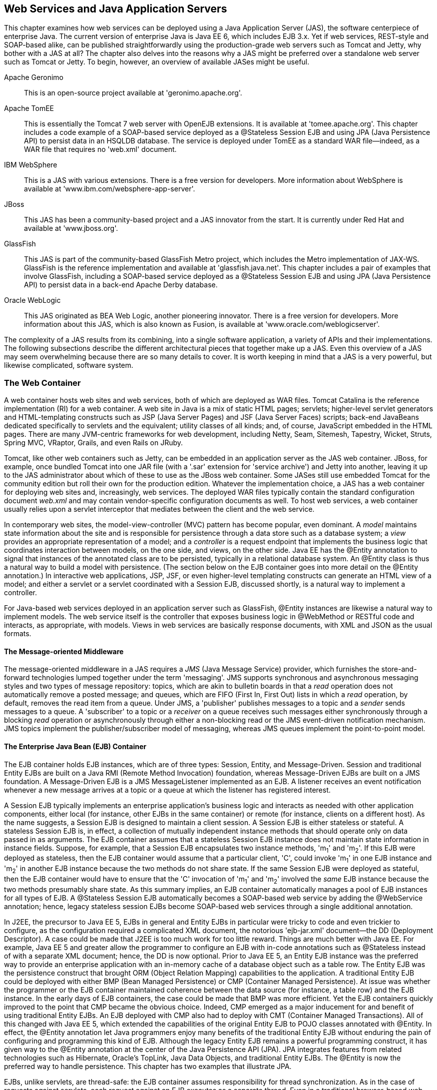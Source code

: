 [[ch07_jax-ws_in_java_application_servers]]

== Web Services and Java Application Servers

This chapter examines how web services can be deployed using a Java Application Server (JAS), the software centerpiece of enterprise Java. 
The current version of enterprise Java is Java EE 6, which includes EJB 3.x. Yet if web services, REST-style and SOAP-based alike, can be
published straightforwardly using the production-grade web servers such as Tomcat and Jetty, why bother with a JAS at all? The chapter also delves
into the reasons why a JAS might be preferred over a standalone web server such as Tomcat or Jetty. To begin, however, an
overview of available JASes might be useful. 

Apache Geronimo:: This is an open-source project available at 'geronimo.apache.org'.

Apache TomEE:: This is essentially the Tomcat 7 web server with OpenEJB extensions. It is available at 'tomee.apache.org'. This
chapter includes a code example of a SOAP-based service deployed as a +@Stateless+ Session EJB and using JPA (Java Persistence API) to
persist data in an HSQLDB database. The service is deployed under TomEE as a standard WAR file--indeed, as a WAR file that requires no
'web.xml' document.

IBM WebSphere:: This is a JAS with various extensions. There is a free version for developers. More information about
WebSphere is available at 'www.ibm.com/websphere-app-server'.

JBoss:: This JAS has been a community-based project and a JAS innovator from the start. It is currently under Red Hat
and available at 'www.jboss.org'.

GlassFish:: This JAS is part of the community-based GlassFish Metro project, which includes the Metro implementation of JAX-WS. GlassFish is
the reference implementation and available at 'glassfish.java.net'. This chapter includes a pair of examples that
involve GlassFish, including a SOAP-based service deployed as a +@Stateless+ Session EJB and using JPA (Java Persistence API) to 
persist data in a back-end Apache Derby database.

Oracle WebLogic:: This JAS originated as BEA Web Logic, another pioneering innovator. There is a free version for
developers. More information about this JAS, which is also known as Fusion, is available at 'www.oracle.com/weblogicserver'.

The complexity of a JAS results from its combining, into a single software application, a variety of APIs and their implementations.
The following subsections describe the different architectural pieces that together make up a JAS. Even this overview of a JAS may seem overwhelming
because there are so many details to cover. It is worth keeping in mind that a JAS is a very powerful, but likewise complicated, software system.

=== The Web Container
A web container hosts web sites and web services, both of which are deployed as WAR files. Tomcat Catalina is the reference implementation (RI) for 
a web container. A web site in 
Java is a mix of static HTML pages; servlets; higher-level servlet generators and HTML-templating constructs such as JSP (Java Server Pages) and 
JSF (Java Server Faces) scripts; back-end JavaBeans dedicated specifically to servlets and the equivalent; utility classes of all kinds; and, of course,
JavaScript embedded in the HTML pages.
There are many JVM-centric frameworks for web development, including
Netty, Seam, Sitemesh, Tapestry, Wicket, Struts, Spring MVC, VRaptor, Grails, and even Rails on JRuby.

Tomcat, like other web containers such as Jetty, 
can be embedded in an application server as the JAS web container. JBoss, for example, once bundled Tomcat into one JAR file (with a '.sar'
extension for 'service archive') and Jetty into another, leaving it up to the JAS administrator about which of these to 
use as the JBoss web container. 
Some JASes
still use embedded Tomcat for the community edition but roll their own for the production edition. Whatever the implementation choice, a 
JAS has a web container for deploying web sites and, increasingly, web services.
The deployed WAR files 
typically contain the standard configuration document _web.xml_ and may contain vendor-specific configuration 
documents as well. 
To host web services, a web container usually relies upon a servlet interceptor 
that mediates between the client and the web service.

In contemporary web sites, the model-view-controller (MVC) 
pattern has become popular, even dominant. A _model_ maintains state information about the site and is responsible for 
persistence through a data store such as a database system; a _view_ provides an appropriate representation of a model; and 
a _controller_ is a request endpoint that 
implements the business logic that coordinates interaction between models, on the one side, and views, on the other side. 
Java EE has the +@Entity+ annotation
to signal that instances of the annotated class are to be persisted, typically in a relational database system. An +@Entity+
class is thus a natural way to build a model with persistence. (The section below on the EJB container goes into more
detail on the +@Entity+ annotation.)
In interactive web applications, JSP, JSF, or even
higher-level templating constructs 
can generate an HTML view of a model; and either a servlet or a servlet coordinated with a Session EJB, discussed shortly, is a natural way to 
implement a controller.  

For Java-based web services deployed in an application server such as GlassFish, +@Entity+ instances are likewise a 
natural way to implement models. The web service itself is the controller that exposes business logic in +@WebMethod+ or 
RESTful code 
and interacts, as appropriate, with models. Views in web services are basically response documents, with XML and JSON as
the usual formats.

==== The Message-oriented Middleware
The message-oriented middleware in a JAS requires a _JMS_ (Java Message Service) provider, which furnishes the 
store-and-forward technologies lumped together under the term 'messaging'. JMS supports synchronous and asynchronous messaging 
styles and two types of message repository: topics, which are akin to bulletin boards in that a _read_ operation does not automatically 
remove a posted message; and queues, which are FIFO (First In, First Out) lists in which a _read_ operation, by default, removes the read 
item from a queue. Under JMS, a 'publisher' publishes messages to a topic and a _sender_ sends messages to a queue. A 'subscriber'
to a topic or a _receiver_ on a queue receives such messages either synchronously through a blocking _read_ operation or 
asynchronously through either a non-blocking read or the JMS event-driven notification mechanism. JMS topics 
implement the publisher/subscriber model of messaging, 
whereas JMS queues implement the point-to-point model.

==== The Enterprise Java Bean (EJB) Container
The EJB container holds EJB instances, which are of three types: Session, Entity, and 
Message-Driven. Session and traditional Entity EJBs are built on a Java RMI (Remote Method Invocation) 
foundation, whereas Message-Driven EJBs are built on a JMS foundation. 
A Message-Driven EJB is a JMS +MessageListener+ implemented as an EJB. A listener receives an event notification 
whenever a new message arrives at a topic or a queue at which the listener has registered interest.

A Session EJB typically implements an enterprise application's business logic and interacts as needed with 
other application components, either local (for instance, other EJBs in the same container) or remote 
(for instance, clients on a different host). As the name suggests, a Session EJB is designed to maintain a client session. 
A Session EJB is either stateless or stateful. A stateless Session EJB is, in effect, a collection of mutually independent 
instance methods that should operate only on data passed in as arguments. The EJB container assumes that a stateless 
Session EJB instance does not maintain state information in instance fields. Suppose, for example, that a Session 
EJB encapsulates two instance methods, 'm~1~' and 'm~2~'. If this EJB were deployed as stateless, then the EJB container 
would assume that a particular client, 'C', could invoke 'm~1~' in one EJB instance and 'm~2~' in another EJB instance because 
the two methods do not share state. If the same Session EJB were deployed as stateful, then the EJB container would have to 
ensure that the 'C' invocation of 'm~1~' and 'm~2~' involved the _same_ EJB instance because the two methods presumably share state. 
As this summary implies, an EJB container automatically manages a pool of EJB instances for all types of EJB. 
A +@Stateless+ Session EJB automatically becomes a SOAP-based web service by adding the +@WebService+ annotation;
hence, legacy stateless session EJBs become SOAP-based web services through a single additional annotation.

In J2EE, the precursor to Java EE 5, EJBs in general and Entity EJBs in particular were tricky to code and even trickier to configure, 
as the configuration required a complicated XML document, the notorious 'ejb-jar.xml' document--the DD (Deployment Descriptor).
A case could be made that J2EE is too much work for too little reward. Things are much better with Java EE.
For example, Java EE 5 and greater allow the programmer to configure an EJB with in-code
annotations such as +@Stateless+ instead of with a separate XML document; hence, the DD is now optional.
Prior to Java EE 5, an Entity EJB instance was the preferred way to provide an enterprise application with an in-memory cache 
of a database object such as a table row. The Entity EJB was the persistence construct that brought ORM (Object Relation Mapping) 
capabilities to the application. A traditional Entity EJB could be deployed with either BMP (Bean Managed Persistence) or 
CMP (Container Managed Persistence). At issue was whether the programmer or the EJB container maintained coherence between the 
data source (for instance, a table row) and the EJB instance. In the early days of EJB containers, the case could be made that 
BMP was more efficient. Yet the EJB containers quickly improved to the point that CMP became the obvious choice. Indeed, 
CMP emerged as a major inducement for and benefit of using traditional Entity EJBs. An EJB deployed with CMP also had 
to deploy with CMT (Container Managed Transactions). All of this changed with Java EE 5, which extended the capabilities of the 
original Entity EJB to POJO classes annotated with +@Entity+. 
In effect, the +@Entity+ annotation let Java programmers enjoy many benefits of the traditional Entity EJB without enduring 
the pain of 
configuring and programming this kind of EJB.
Although the legacy Entity EJB remains a powerful programming construct,
it has given way to the +@Entity+ annotation at the center of the Java Persistence API (JPA). JPA
integrates features from related technologies such as Hibernate, Oracle's TopLink, Java Data Objects, and traditional Entity EJBs. 
The +@Entity+ is now the preferred way to handle persistence. This chapter has two examples that illustrate JPA. 

EJBs, unlike servlets, are thread-safe: the EJB container assumes responsibility for thread synchronization. 
As in the case of requests against servlets, each request against an EJB executes as a separate thread.
Even in a traditional browser-based web application, EJBs are thus well suited as back-end support for servlets. 
For instance, a servlet might pass a request along to a Session EJB, which in turn might use instances of various 
classes, annotated with +@Entity+, as persisted data sources (see <<fig_ch06_mvc>>).

[[fig_ch06_mvc]]
.Architecture of an enterprise application
image::images/jwsu_0601.png[]

==== The Naming and Lookup Service 
The web container, message-oriented-middleware provider, and the EJB container expose
different APIs; and components in each container may require security and persistence services ('e.g.', with a relational
database management system handling the persistence). A challenge is for components in one container or service to find
those in another. The JNDI (Java Naming and Directory Interface) provider in a JAS handles the registering-by-name and finding-by-name
of components across containers and services. In a JAS, the JNDI provider maintains, at the least, a 'naming service' in which names 
(for instance, the deployed name of an EJB or a message queue) are bound to entities (in this case, the deployed EJB or the queue). 
If the JNDI provider supports 'directory services' as well, then the 
name of an entity binds to the entity and its attributes. In the simple case, a JNDI provider maintains a hierarchical database of 
name/entity pairs. Any component dropped into a JAS container is automatically registered with the naming service and thereafter 
available for lookup. In Java EE 5 and later, the JNDI provider is largely unseen infrastructure; and the naming conventions are
simpler than they once were.

==== The Security Provider
The security provider brings to the JAS high-level security services for components deployed in 
any of the containers. Among these services are, 
of course, authentication and authorization. The security provider has to be JAAS (Java Authentication and Authorization Service) 
compliant. Nowadays a security provider typically has plugins for providers such as an LDAP (Lightweight Directory Access Protocol) provider. 
The security in an application server is usually integrated. For instance, the container-managed security that the web container provides is 
integrated into the default JAAS-based security that the EJB container provides. It is common, moreover, for a JAS such as GlassFish to 
deploy, by default, a web service with both an HTTP and an HTTPS endpoint.

==== The Client Container
The client container consists of the software libraries that a client requires to interact with 
deployed components such as message topics or EJBs and to use services such as JNDI and security. In the case of web-service
clients, however, there is essentially no change if the service is deployed under the lightweight +Endpoint+ publisher,
a web server such as Tomcat or Jetty, or a JAS. Even in the JAS environment, web services represent a simplified approach
to distributed systems.

==== The Database System
A JAS typically comes with a RDBMS (Relational Database Management System), which serves as the persistence store. In a modern JAS, the
JPA provider manages connections between in-memory objects such as +@Entity+ instances and database entities such as 
table rows or join views. A
modern JAS also allows an RDBMS to be plugged in so that the administrator has a range of choices. GlassFish, for example, comes with
Apache Derby but it is uncomplicated to use a different system such as MySQL or PostgreSQL. This chapter has examples that involve
Derby  ('db.apache.org/derby') and HSQLDB ('hsqldb.org'), both of which are implemented in Java. HSQLDB supports in-memory as well as disk-based tables; and both
database systems support transactions.

=== Towards a Lightweight JAS

As a bundle of so many components, features, containers, and services, a JAS is unavoidably complicated software. 
At issue among Java programmers is whether the benefits that come with a JAS offset the complexity of 
using a JAS. This complexity stems, in large part, from the fact that so many APIs come into play. For example,
a deployed application that incorporates servlets, JSP scripts, JSF scripts, messaging, and EJBs must deal with at least five distinct APIs. 
This state of affairs accounts for recent efforts 
among vendors to provide seamless integration of Java EE components, which presumably would result in a lighter-weight, 
more programmer-friendly framework for doing enterprise Java. JBoss Seam and TomEE 
OpenEJB are examples. It should be emphasized, however, 
that Java EE 5 is significantly easier to use than its predecessor, J2EE 1.4. Java EE is definitely moving down the road that 
lighter frameworks such as Spring cut out for enterprise Java. As a result, the JASes that deliver Java EE applications are more nimble
and manageable.

The GlassFish application server is open source and the reference implementation of a JAS. (To be legalistic, a particular _snapshot_ of 
GlassFish is the RI.) The current production release can be downloaded from 
'glassfish.java.net'.  GlassFish is available either separately or integrated with the NetBeans IDE. TomEE likewise
represents a deliberately lightweight approach to Java EE. This chapter has examples deployed under both
GlassFish and TomEE.

[[glassfish]]
.GlassFish Basics
****
GlassFish can be installed in various ways, including via installers for the standard operating systems. The entire download also
is available as a ZIP file. However GlassFish is installed, the installation process includes prompts for an administrator username (the default is +admin+) 
and a password. GlassFish has a web console ('localhost:4848' by default) and a command-line utility named 'asadmin' (in Windows, 
'asadmin.bat') that can be used to administer the JAS. The web console (see <<web_console>>) can be used only if GlassFish
is already running.
[[web_console]]
.The GlassFish web console home page.
image::images/GlassFishAdminConsole.png[]
During installation, it is possible to have GlassFish made into a system service so that GlassFish starts automatically whenever the
system reboots. At start-up, GlassFish checks for available ports on which to listen for connections. For example, if Tomcat or some other
application is running and listening already on port 8080 for client connections, GlassFish notes the fact and asks for an 
alternative port to receive HTTP connections. (On my system, Tomcat listens on port 8080 for HTTP connections and GlassFish listens on
port 8081.) By default, GlassFish listens for HTTPS connections on port 8181. GlassFish allows 
administrative overrides of all defaults.

The GlassFish web console is well organized and informative. GlassFish groups together, under the tab 'Applications', 
web sites, web services, EJBs, and other deployed artifacts. This tab 
gives pertinent information about each deployed item and supports
operations such as 'undeploy'. The web console is particularly helpful because it lists, in the case of SOAP-based web services, the
URLs for the WSDL; in the case of EJB-based services, GlassFish also provides a web-based test client. The use of plural 'URLs' also 
deserves clarification: by default, GlassFish publishes a site or a service under HTTP and
HTTPS. GlassFish comes with a keystore, although the self-signed certificates therein would need to be upgraded for
production-level use.

The GlassFish 'Applications' tab makes it easy to check whether a service has deployed. This tab also can be
used to upload WAR files and deploy them. For that reason, my sample deployments under GlassFish use the web console rather than
the Ant script familiar from earlier examples of Tomcat deployment.

In the web console, there is also a 'Resources' tab in the same left panel as the 'Applications' tab. The 'Resources' tab
lists database connections, JMS message topics
and queues, email sessions, and other resources that GlassFish applications are likely to use. In this chapter, the section
on EJB-based services illustrates a database connection with two +@Entity+ examples, one involving GlassFish and the other
involving TomEE.

If 'AS_HOME' points to the GlassFish install directory, the 'AS_HOME/bin' subdirectory has the 'asadmin' utility that
runs as a command-line application. This utility can be used, as can the web console, to administer GlassFish.
At the 'asadmin' prompt, the command
----
asadmin>list-commands
----
gives a sorted list of the local and remote commands available. Some of these commands require administrator privilege.
For example, the 'stop-instance' command, which stops an executing instance of the GlassFish JAS, requires 
administrator status; hence,
the 'asadmin' utility would prompt for the administrator name and password given during the GlassFish installation.

GlassFish lets the administrator organize deployed applications into 'domains'. At start-up, for example, it is common to
have GlassFish create a domain named 'domain1'; the domain names are arbitrary but, of course, each must be unique. A
domain can be stopped
----
% asadmin stop-domain domain1
----
and started again
----
% asadmin start-domain domain1
----
A domain also can be restarted with the 'restart-domain' command.

GlassFish domains are implemented as subdirectories of the 'domains' directory; and each domain, in turn, has an
'autodeploy' subdirectory. Deploying an application is straightforward. Consider the 'predictions.war' file RESTful service 
from Chapter 1, which is created using
the Ant script. This file, with no changes, can be deployed to the GlassFish 'domain1' by copying the WAR file to:
----
AS_HOME/glassfish/domains/domain1/autodeploy
----
The copying can be done at the command line or through the GlassFish web console.
To confirm a successful deployment, GlassFish creates an empty marker file
----
AS_HOME/glassfish/domains/domain1/autodeploy/predictions.war_deployed
----
If the deployment fails, GlassFish indicates so with a marker file:
----
AS_HOME/glassfish/domains/domain1/autodeploy/predictions.war_deployedFailed
----
If the 'predictions' service is undeployed by removing the file 'predictions.war' from the 'autodeploy' subdirectory,
GlassFish likewise confirms with another marker file:
----
AS_HOME/glassfish/domains/domain1/autodeploy/predictions.war_undeployed
----
As noted earlier, the GlassFish web console is an easy way to deploy applications, including web services, to a
specified domain. The deployed file (for instance, a WAR file a web service) can be uploaded from a remote machine 
to the GlassFish server.

The Derby database system, which ships with GlassFish3, is not started automatically when a domain is activated. The
database system can be started with the command:
----
% asadmin start-database
----
An EJB example in this chapter accesses Derby with JPA (Java Persistence API).
****

=== Servlet-Based Web Services under GlassFish

GlassFish distinguishes between 'servlet-based' and 'EJB-based' web services. Servlet-based services include
REST-style and SOAP-based services of the sort published earlier with Tomcat, Jetty, or a command-line publisher.
EJB-based services also may be REST-style or SOAP-based services implemented as 
Session EJBs. For
example, a JAX-RS service might be implemented as a Session EJB. Yet GlassFish and other JASes make it especially attractive to
implement legacy +@Stateless+ EJBs as SOAP-based web services because this requires only an additional annotation, 
+@WebService+.
For 
servlet-based services under the JAX-WS umbrella, +@WebService+ and +@WebServiceProvider+ instances, the deployment under
GlassFish is simpler than the deployment under Tomcat because GlassFish includes, among its libraries, the full Metro
implementation of JAX-WS; hence, the Metro JAR files need not be (indeed, should not be) packaged in the deployed WAR file.
GlassFish can handle JAX-WS out of the box.

Among the services in the previous chapters deployed with Tomcat or Jetty, all would count as servlet-based in GlassFish terms.
They can be deployed, as is, to GlassFish as servlet-based services. Here is a sample selection of services from Chapters 2 and
5. This review focuses on what needs to be included in a WAR file for GlassFish deployment of servlet-based services.

predictions2:: This the 'predictions' RESTful service implemented as an +HttpServlet+. Here, for review, are the contents of the deployed WAR file
under GlassFish:
+
----
WEB-INF/web.xml
WEB-INF/classes/predictions2/Prediction.class
WEB-INF/classes/predictions2/Predictions.class
WEB-INF/classes/predictions2/PredictionsServlet.class
WEB-INF/data/predictions.db
WEB-INF/lib/json.jar
----
+
None of the source code needs to change; indeed, this WAR file can be deployed, as is, under Tomcat, Jetty, or GlassFish.
For review, the service supports all of the CRUD operations and responds with either XML (the default) 
or JSON (if the HTTP header includes the key/value pair +Accept: application/json+). The 'json.jar' file in the deployed WAR generates the 
JSON.
+
There is a subtle difference between the URLs used
in calls against the Tomcat or Jetty deployment, on the one side, and the GlassFish deployment, on the other side. For example, for 
Tomcat/Jetty, the 'curl' call
+
----
% curl localhost:8080/predictions2?id=31
----
+
returns in XML format the +Prediction+ with an +id+ value of +31+. Against the GlassFish deployment, the URL becomes
+
----
% curl localhost:8081/predictions2/?id=31  ;; /?id=31 instead of ?id=31
----
+
Under GlassFish deployment, a slash +/+ occurs after the WAR file name. In this example,
the port number for Tomcat is 8080 as usual. For the sample runs in this section, the assumption is that 
GlassFish is started after Tomcat is already running; hence, GlassFish awaits HTTP connections on port 8081.
+
The 'predictions2' service does not require an 'interceptor' servlet that acts as the intermediary between client requests and
the web service. In the case of the 'predictions2' service, the implementation class is +PredictionsServlet+, a subclass of
+HttpServlet+. In short, the service instance is itself a servlet. In this sense, the 'predictions2' service is the least 
complicated implementation among the REST-style and SOAP-based implementations of the 'predictions' and 'adages' services in Chapter 2. 
The SOAP-based 'predictionsSOAP' 
implementation uses the Metro +WSServlet+ as the interceptor. The JAX-RS implementation, 'predictions3', 
uses the Jersey +ServletContainer+ as the interceptor; and the Restlet implementation of the 'adages'
RESTful service relies upon the +ServerServlet+ as the interceptor.

predictions3:: This a RESTful version of the service using JAX-RS. The WAR file can be deployed, as is,
under Tomcat, Jetty, or GlassFish.
Here, for review, are the contents of the
deployed WAR file:
+
----
WEB-INF/web.xml
WEB-INF/classes/predictions3/Prediction.class
WEB-INF/classes/predictions3/PredictionsList.class
WEB-INF/classes/predictions3/PredictionsRS.class
WEB-INF/classes/predictions3/RestfulPrediction.class
WEB-INF/data/predictions.db
WEB-INF/lib/asm.jar
WEB-INF/lib/jackson-annotations.jar
WEB-INF/lib/jackson-core.jar
WEB-INF/lib/jackson-databind.jar
WEB-INF/lib/jersey-core.jar
WEB-INF/lib/jersey-server.jar
WEB-INF/lib/jersey-servlet.jar
----
+
The various 'jackson' JAR files provide the JSON support and the 'jersey' JARs are the RI implementation of JAX-RS.
The 'predictions3' service also supports all of the CRUD operations. The syntax of the CRUD calls changes deliberately
in order to highlight the JAX-WS +@Path+ annotation. For example, the 'curl' call
+
----
% curl http://localhost:8081/predictions3/resourcesP/json/31
----
+
would return, in JSON format, the +Prediction+ with the +id+ value +31+.

adages2:: This is a Restlet implementation of the RESTful 'adages' service. Nothing in the WAR file
changes from the Tomcat or Jetty deployments. The service supports all of the
CRUD operations with intuitive URIs such as +/create+ to create a new +Adage+ or
+/delete/9+ to delete the +Adage+ with the +id+ value of +9+. For review,
here are the contents of the deployed WAR file:
+
----
WEB-INF/web.xml
WEB-INF/classes/aphorism2/Adage.class
WEB-INF/classes/aphorism2/Adages.class
WEB-INF/classes/aphorism2/AdagesApplication$1.class
WEB-INF/classes/aphorism2/AdagesApplication.class
WEB-INF/classes/aphorism2/CreateResource.class
WEB-INF/classes/aphorism2/JsonAllResource.class
WEB-INF/classes/aphorism2/PlainResource.class
WEB-INF/classes/aphorism2/UpdateResource.class
WEB-INF/classes/aphorism2/XmlAllResource.class
WEB-INF/classes/aphorism2/XmlOneResource.class
WEB-INF/lib/org.json.jar
WEB-INF/lib/org.restlet.ext.json.jar
WEB-INF/lib/org.restlet.ext.servlet.jar
WEB-INF/lib/org.restlet.ext.xml.jar
WEB-INF/lib/org.restlet.jar
----
+
This service, like the others, deploys straightforwardly to GlassFish.

predictionsSOAP:: This the SOAP-based implementation of the 'predictions' service, which also supports all of the
CRUD operations but in this case with four methods annotated with +@WebMethod+. The implementation includes a
service-side handler that verifies a security credential sent with a request. For the GlassFish deployment,
the interceptor servlet is the Metro +WSServlet+; but the Metro JAR files are not in the deployed WAR file
because GlassFish comes with the Metro libraries. Here, for review, are the contents of the deployed WAR file:
+
----
WEB-INF/web.xml
WEB-INF/classes/predictions/DataStore.class
WEB-INF/classes/predictions/Prediction.class
WEB-INF/classes/predictions/Predictions.class
WEB-INF/classes/predictions/PredictionsSOAP.class
WEB-INF/classes/predictions/ServiceHashHandler.class
WEB-INF/classes/predictions/VerbosityException.class
WEB-INF/data/predictions.db
WEB-INF/lib/commons-codec.jar
WEB-INF/serviceHandler.xml
WEB-INF/sun-jaxws.xml
----

The upshot of this review is that services deployed under +Endpoint+, Tomcat, or Jetty should deploy either as is or with very
small change (for instance, removing Metro JARs from the WAR file) to GlassFish. 

The next section picks up a theme from Chapter3, which focused on clients against REST-style services. The idea is to 
illustrate how a service-side API (in this case, Restlet) can be combined with a different client-side API (in this case,
the JAX-WS +Dispatch+ interface). In the world of JASes, mixed APIs are more the rule than the exception.
The Restlet/JAX-WS combination is not without complication, however; the section is thus an opportunity to
review, in the context of GlassFish deployment, the challenges of RESTful services before moving on to SOAP-based services
under GlassFish.

==== An Example with Mixed APIs

JAX-RS, Restlet, and JAX-WS with +@WebServiceProvider+ have service-side and client-side APIs. Chapter 3 includes 
an example of the JAX-RS client-side API. This section introduces a client-side API designed specifically for +@WebServiceProvider+ 
services; but this API will be used, as an illustration, against the Restlet 'adages2' service deployed with GlassFish. 
In summary, the service-side API is Restlet and the
client-side API is JAX-WS, in particular the +Dispatch+ client-side API targeted at +@WebServiceProvider+ services.

Section 3.5 of Chapter 3 covers the REST-style 'adages3' service, which is implemented as a +@WebServiceProvider+.
The implementation class begins as follows:
----
public class AdagesProvider implements Provider<Source> {
----
The +Provider<Source>+ provides XML documents: a +Source+ is a
source of XML specifically. To implement the +Provider+ interface, the +AdagesProvider+ class defines the method
----
public Source invoke(Source request); // declaration
----
The +invoke+ method on the service-side expects an XML +Source+, perhaps +null+, and returns an XML +Source+,
which also could be +null+. In the usual case, the response +Source+ is not +null+; the
request +Source+ would be +null+ on HTTP body-less requests such as GETs and DELETEs. A +Source+ can serve as the
source of a transformation, which yields a +Result+. For example, a +Source+ of XML might be transformed into
an HTML, plaintext, or some other MIME type of document. The standard JAX-P (Java API for XML-Processing) +Transformer+ class 
encapsulates a +transform+ method that
takes two arguments: the first is a +Source+ of XML and the second is a +Result+ (see <<transform>>).

[[transform]]
.A transformation from a +Source+ to a +Result+.
====
----
configurable 
transform properties---+
                       |
                      \|/
                 +-----------+
       XML ----->| transform |------>Result 
       Source    +-----------+
----
====
The +Provider+ interface used on the service-side has, as a client-side counterpart, the +Dispatch+ interface. A
+Dispatch+ object, which serves as 'dynamic service-proxy', likewise encapsulates an +invoke+ method that
expects a +Source+ (perhaps +null+) and returns a +Source+ (perhaps +null+ but typically not). The details of
a +Dispatch+ and +Provider+ interaction can be summed up as follows (see <<dispatch_pic>>):

* A client calls the +Dispatch+ method +invoke+ with an XML document as the +Source+. If the request does not
require such a document as an argument, the +Source+ can be +null+.

* The client request is dispatched, on the service-side, to the +invoke+ method in a +Provider+. The +Source+ argument
passed to the service-side +invoke+ corresponds to the +Source+ argument passed to the client-side +invoke+.

* The service transforms the +Source+ into an appropriate +Result+, for instance, a DOM tree that can be searched for
content of interest or an HTML document suitable for display in a browser.

* The service returns an XML +Source+ as a response; and the response is typically not +null+.

* The client receives the +Source+ from the service as the return value of the +Dispatch+ method +invoke+. The client then transforms
this +Source+, as needed, into an appropriate +Result+ for client-side processing.

[[dispatch_pic]]
.The interaction between the +Dispatch+ and +Provider+ +invoke+ methods.
====
----
Request: Dispatch to Provider

       Client side                             Service side
+---------------------------+   Source    +-------------------------+
| dispatcher.invoke(Source) |------------>| provider.invoke(Source) |
+---------------------------+             +-------------------------+
                             Source of XML


Response: Provider to Dispatch

    Client side                    Service side
+------------------+   Source    +-------------+
|   dispatcher     |<------------|   provider  |
+------------------+             +-------------+
                    Source of XML
----
====

The +DispatchClient+ (see <<dispatch>>) uses the +invoke+ method in a +Dispatch+ service-proxy to
make CRUD calls against the Restlet 'adages2' service. This client creates a +Service+ instance
(line 1), whose identity is a +QName+, in this case +uri:restlet+. The name is arbitrary but
should be unique. The Restlet service, written with an altogether different API, has no +invoke+
method to pair up with the +Dispatch+ method named +invoke+. Nonetheless, the communication 
between the two is mostly trouble-free. The trouble spot is clarified next.

[[dispatch]]
.The +DispatchClient+ against the Restlet 'adages2' service.
====
----
import javax.xml.ws.Service;
import javax.xml.namespace.QName;
import javax.xml.ws.http.HTTPBinding;
import javax.xml.ws.ServiceMode;
import javax.xml.ws.Dispatch;
import javax.xml.transform.Source;
import javax.xml.transform.stream.StreamSource;
import javax.xml.transform.stream.StreamResult;
import javax.xml.ws.handler.MessageContext;
import java.util.Map;
import java.io.StringReader;

public class DispatchClient {
    private static final String baseUrl = "http://localhost:8081/aphorisms2/";

    public static void main(String[ ] args) {
	new DispatchClient().callRestlet();
    }
    private void callRestlet() {
        QName qname = getQName("uri", "restlet"); // service's name
	Service service = Service.create(qname);                                     <1>
	runTests(service);
    }
    private void runTests(Service service) {
	// get all -- plain text
	Dispatch<Source> dispatch = getDispatch(service, getQName("get", "All"),     <2>
                                                baseUrl);   
	setRequestMethod(dispatch, "GET");                                           <3>
	Source result = dispatch.invoke(null);                                       <4>
	stringifyAndPrintResponse("Result (plaintext):", result);
	// get all -- xml
	dispatch = getDispatch(service, getQName("get", "AllXml"), baseUrl + "xml"); 
	setRequestMethod(dispatch, "GET");
	result = dispatch.invoke(null);
	stringifyAndPrintResponse("Result (xml):", result);
	// get all -- json
	dispatch = getDispatch(service, getQName("get", "AllJson"), baseUrl + "json");
	setRequestMethod(dispatch, "GET");
	result = dispatch.invoke(null);
	stringifyAndPrintResponse("Result (json):", result);
	// get one -- xml
	dispatch = getDispatch(service, getQName("get", "OneXml"), baseUrl + "xml/2");
	setRequestMethod(dispatch, "GET");
	result = dispatch.invoke(null);
	stringifyAndPrintResponse("Result (one--xml):", result);
	// delete 
	dispatch = getDispatch(service, getQName("delete", "One"), baseUrl + "delete/3");
	setRequestMethod(dispatch, "DELETE");
	result = dispatch.invoke(null);
	stringifyAndPrintResponse("Result (delete):", result);
	// post -- failure
	dispatch = getDispatch(service, getQName("post", "Create"), baseUrl + "create");
	setRequestMethod(dispatch, "POST");
	String cargo = "<a>words=This test will not work!</a>"; // minimal XML       <5>
	StringReader reader = new StringReader(cargo);
	result = dispatch.invoke(new StreamSource(reader));                          
	stringifyAndPrintResponse("Result (post):", result);
    }
    private Dispatch<Source> getDispatch(Service service, QName portName, String url) {
	service.addPort(portName, HTTPBinding.HTTP_BINDING, url);                    
	return service.createDispatch(portName,                                      
				      Source.class,
				      javax.xml.ws.Service.Mode.MESSAGE);
    }
    private void setRequestMethod(Dispatch<Source> dispatcher, String method) {
	Map<String, Object> rc = dispatcher.getRequestContext();                       
	rc.put(MessageContext.HTTP_REQUEST_METHOD, method);                          
    }
    private QName getQName(String ns, String ln) {
	return new QName(ns, ln);
    }
    private void stringifyAndPrintResponse(String msg, Source result) {
	String str = null;
	if (result instanceof StreamSource) {
	    try {
		StreamSource source = (StreamSource) result;
		byte[ ] buff = new byte[1024]; // adages are short
		source.getInputStream().read(buff);
		str = new String(buff);
	    }
	    catch(Exception e) { throw new RuntimeException(e); }
	}
	System.out.println("\n" + msg + "\n" + str);
    }
}
----
====

After the set-up, the +DispatchClient+ then makes six calls against the Restlet service (lines 2 through
4 illustrate), which
can be summarized as follows:

+getAllPT+:: The first call gets all of the +Adages+ in plaintext. The response, extracted from the
+Source+, is:
+
----
 1: What can be shown cannot be said. -- 7 words
 2: If a lion could talk, we could not understand him. -- 10 words
 ...
----
+
This call uses a GET request with the default URI +/+, the slash. 
+
For all of the calls against the
Restlet service, the +Source+ of XML returned as a response is sent to the 
+stringifyAndPrintResponse+ method. This method first checks whether the +Source+ is, in fact,
a +StreamSource+ and, if so, extracts the bytes from the +InputStream+ encapsulated in the
+StreamSource+. These bytes then are fed to a +String+ constructor, which produces a string. The
resulting string may be plaintext, as in this first sample call, or XML and JSON, as in later
sample calls.

+getAllXml+:: This call becomes another GET request but the URI is now +/xml+. The response has the
same informational content as +getAllPT+ but the format is XML.

+getAllJson+:: This call also results in a GET request but with a URI of +/json+. The response
is in JSON format.

+getOne+:: This call results in yet another GET request with the URI +/xml/2+, which specifies
the +Adage+ with an +id+ of 2. The response is an XML document.

+deleteOne+:: This call becomes a DELETE request with the URI +/delete/3+, which specifies
the +Adage+ with an +id+ of 3 as the one to remove from the list of +Adages+. The
response is a plaintext confirmation of the deletion.

+create+:: This call fails. The response is an error message:
+
----
No words were given for the adage.
----
+
The problem arises because, with a POST request against the URI +/create+, the +Source+ argument
to the +invoke+ method cannot be +null+ but, rather, must contain the +words+ in the +Adage+ to
be created. The Restlet service expects a simple HTML-like form in the body of the POST request; 
and this form has key/value pairs such as:
+
----
words=This is the way the world ends
----
+
The Restlet service searches on the key +words+ to get the value, in this case the line from the T. S. Eliot 
poem 'The Hollow Men'. On the client-side, however, the call to the +create+ operation uses a POST request
against the URI +/create+; and the contents of the POST body are given as a +Source+ instance--of XML. When the
underlying XML libraries parse the non-XML string above, the parser throws an exception. The fix is to
turn the string into XML, for example, the minimalist XML document (line 5):
+
----
<a>words=This is the way the world end</a>
----
+
When this document is turned into a +StreamSource+ argument to the +Dispatch+ method +invoke+, the
XML parser is satisfied. The problem now shifts to the service-side because the Restlet service expects
a simple key/value pair, not key/value pair embedded as text in an XML element. As a result, the Restlet service complains that it cannot
find the look-up key +words+ in the body of the POST request.

The example reinforces a hard lesson in programming and many other activities: the devil is in the details. The fix to the problem would be
relatively straightforward; and perhaps the easiest fix would be to make the Restlet service flexible enough to handle POST requests whose cargo is either
plaintext or XML. The example also
underscores that the JAX-WS +@WebServiceProvider+ API is XML-centric. In this API, a +Dispatch+ client against a +Provider+ service such as
the 'adages3' service (see Section 2.5 in Chapter 2) would be natural because each side would be dealing with XML +Source+ 
arguments and return values.

=== An Interactive Web Site and a SOAP-based Web Service

This section has an example that uses GlassFish to host a web site and Tomcat to host a SOAP-based web service that the
web site accesses. Chapter 3, on RESTful clients, has examples in which jQuery clients make calls against REST-style
services that respond with JSON payloads; and the JavaScript embedded in the web page puts the JSON to good use.
The web site in the current example is old-school in that the
HTML page contains no JavaScript. Instead, the page has a familiar 'submit' button that, when pressed, causes an HTML
form to be POSTed to a JSP script, which then calls upon a SOAP-based service to perform simple computations. The results of these computations 
are displayed on the web page. The interaction is among an HTML page, a JSP script with access to 'wsimport'-generated artifacts, and
a SOAP-based service (see <<site_service>>). This distributed application performs temperature conversions.
To make the example realistic and to set up a comparison between deployment details, the web service is 
published with standalone Tomcat and the web site is published with GlassFish. 

[[site_service]]
.An architectural sketch of the 'tcSiteAndService'.
====
----           
               GET                                                                                                    
+---------+  index.html    +-----------+ call c2f or f2c  +-------------+
| Browser |--------------->| GlassFish |----------------->| Tomcat      |
| client  |--------------->| JAS       |<-----------------| web server  | 
+---------+   POST         +-----------+  response data   +-------------+
         tempConvert.jsp    HTML + JSP                      @WebService
                            wsimport artifacts
---- 
====

The HTML page 'index.html' (see <<html>>) contains a simple form with a text box into which
a user enters temperatures to converted into fahrenheit and centigrade. To keep matters
simple, the CSS styling is embedded in the HTML. When the HTML form is submitted with
a button push, a POST request is sent to the JSP script named 'tempConvert.jsp'. There is also
an error script, 'error.jsp', to handle errors that result from trying to convert
non-numeric input ('e.g.', the string 'foo') into a decimal number. The two JSP scripts and the
HTML page, together with some other artifacts discussed shortly, 
are deployed in the WAR file 'tcWeb.war'. GlassFish hosts the web site.
[[html]]
.The HTML document 'index.html'.
====
----
<!DOCTTYPE html>
<html>
  <head>
    <style type = "text/css">
      input {background-color: white; font-weight: bold; font-size: medium}
      legend {color:#990000; font-size: large;}
      fieldset {width: 600px; background-color: rgb(225, 225, 225);}
    </style>
  </head>
  <body>
    <form method = 'post' action = 'tempConvert.jsp'>             <1>
      <fieldset>
	<legend>Temperature conversion</legend>
	<table>
	  <tr>
	    <td>Temperature:</td>
	    <td><input type = 'text' name = 'temperature'/></td>  <2>
	  </tr>
	</table>
	<input type = 'submit' value = ' Convert '/>              <3>
      </fieldset>
    </form>
  </body>  
</html>
----
====
For context, the main contents of the web site WAR file are:
----
WEB-INF/web.xml
WEB-INF/classes/tempConvertClient/C2F.class
WEB-INF/classes/tempConvertClient/C2FResponse.class
WEB-INF/classes/tempConvertClient/F2C.class
WEB-INF/classes/tempConvertClient/F2CResponse.class
WEB-INF/classes/tempConvertClient/ObjectFactory.class
WEB-INF/classes/tempConvertClient/TempConvert.class
WEB-INF/classes/tempConvertClient/TempConvertService.class
error.jsp
index.html
tempConvert.jsp
----
The HTML page 'index.html' provides a text field (line 2) into which a user can enter input.
When the form (line 1) is submitted by clicking the 'submit' button (line 3), 
the targeted action is the JSP script
'tempConvert.jsp', which receives the contents of the text field as request data.

The code of JSP script 'tempConvert.jsp' (see <<JSP_script>>) has two +page+
directives (lines 1 and 2), which import 'wsimport'-generated classes for the 
web service. These classes reside in the package/directory 'tempConvertClient', which
is included in the deployed WAR file 'tcWeb.war'. The JSP script extracts the
user input from the HTTP POST request (line 3) and then tries to convert the input
to a floating-point number. If there are any errors, control immediately goes via an
automatic redirect, which GlassFish manages, to the
error page 'error.jsp' (see <<error_jsp>>); the HTTP status code is 400 for 'bad request'
(see line 1 in the displayed error page).
The error page announces an input error and,
through a hyperlink back to 'index.html', gives the user the option of trying again.
[[JSP_script]]
.The JSP script 'tempConvert.jsp', deployed in the 'tcWeb.war' file.
====
----
<!DOCTYPE html>
<%@ page errorPage = "error.jsp" %>
<!-- wsimport-generated artifacts -->
<%@ page import = "tempConvertClient.TempConvertService" %>              <1>
<%@ page import = "tempConvertClient.TempConvert" %>                     <2>
<html>
  <head>
  <style type = 'text/css'>
    a {color: #151b8d; text-decoration:none;}
    a:visited {color: #151b8d;}
    a:hover {color: #fff; background-color: #666;}
    .p {color: blue; font-size: large;}
    legend {color:#990000; font-size: large;}
    fieldset {width: 600px; background-color: rgb(225, 225, 225);}
  </style>
  <%! private float f2c, c2f, temp; %>                              
  <%
     String tempStr = request.getParameter("temperature"); // text field <3>
     if (tempStr != null) this.temp = Float.parseFloat(tempStr.trim());  <4>
     this.f2c = this.c2f = this.temp;
     TempConvert port = new TempConvertService().getTempConvertPort();   <5>
     c2f = port.c2F(temp);                                               <6>
     f2c = port.f2C(temp);                                               <7>
  %>
  <body>
    <fieldset>
      <legend>Temperature conversions</legend>
      <p><%= this.temp %>F = <%= this.c2f %>C</p>                        <8>
      <p><%= this.temp %>C = <%= this.f2c %>F</p>                        <9>
    </fieldset>
    <hr/>
    <a href = 'index.html'>Try another</a>                               <10>
  </body>
</html>
----
====
If the conversion of the input data to a floating-point number succeeds, the
JSP script calls the SOAP-based 'tcService', running on Tomcat, to convert the
number into centigrade (line 6) and fahrenheit (line 7). The values returned from
the 'tcService' then are displayed (lines 8 and 9). A hyperlink at the bottom of 
the page (line 10) gives the user the option of trying again.
[[error_jsp]]
.The error page 'error.jsp'.
====
----
<%@ page isErrorPage = "true" %>
<!DOCTYPE html>
<html>
  <head>
    <style type = 'text/css'>
      a {color: #151b8d; text-decoration:none;}
      a:visited {color: #151b8d;}
      a:hover {color: #fff; background-color: #666;}
      .p {color: red; font-size: large;}
    </style>
  </head>
  <body>
    <% response.setStatus(400); %> <!-- bad request -->   <1>
    <p class = 'p'>Numbers only, please.</p>
    <hr/>
    <a href = 'index.html'>Try again.</a>
  </body>
</html>
----
====

The 'tcService.war' file, which contains the SOAP-based web service, has these contents:
----
WEB-INF/web.xml                                <1>
WEB-INF/classes/tempConvert/TempConvert.class
WEB-INF/lib/webservices-api.jar                <2>
WEB-INF/lib/webservices-rt.jar                 <3>
WEB-INF/sun-jaxws.xml                          <4>
----
Two deployment files are needed (lines 1 and 4) because the Metro +JWSServlet+ acts the intermediary
between the client request and the +TempConvert+ service. The 'web.xml' (see <<web_xml>>) specifies the Metro servlet (line 1)
as the request handler and the 'sun-jaxws.xml' then routes the request from the Metro servlet to a
+TempConvert+ instance (see <<web_xml>>). Further, the two Metro JAR files (lines 2 and 3) are needed because Tomcat
does not come with the Metro implementation of JAX-WS. 

[[web_xml]]
.The 'web.xml' for the +TempConvert+ service deployed under Tomcat.
====
----
<?xml version="1.0" encoding="UTF-8"?>
<web-app>
  <listener>
    <listener-class>
      com.sun.xml.ws.transport.http.servlet.WSServletContextListener
    </listener-class>
  </listener>
  <servlet>
    <servlet-name>jaxws</servlet-name>
    <servlet-class>
       com.sun.xml.ws.transport.http.servlet.WSServlet   <1>
    </servlet-class>
    <load-on-startup>1</load-on-startup>
  </servlet>
  <servlet-mapping>
    <servlet-name>jaxws</servlet-name>
    <url-pattern>/*</url-pattern>
  </servlet-mapping>
</web-app>
----
====
The JSP script 'tempConvert.jsp' makes calls against the 'tcService' by using the 'wsimport'-generated
classes in the package/directory 'tempConvertClient'. This JSP script together with HTML page, the
error page, and the contents of the 'tempConvertClient' directory are encapsulated in the
WAR file 'tcWeb.war', which is deployed with GlassFish instead of Tomcat. The point of interest is
that the Metro JAR files are 'not' included in the deployed 'tcWeb.war' precisely because GlassFish
itself comes with the full Metro implementation. Accordingly, if the 'tcService' were deployed under
GlassFish instead of standalone Tomcat, the two JAR files in 'tcService.war' could be removed--indeed, these
JAR files would have to be removed in order to avoid a conflict with the Metro library that comes installed
with GlassFish. The 'tcService' still would use the +JWSServlet+ as the intermediary, which in turn means that the
'web.xml' and the 'sun-jaxws.xml' configuration files would be needed as well.

It is hardly surprising that GlassFish includes the Metro libraries. Metro is the
reference implementation of JAX-WS; and the GlassFish JAS includes this
implementation as one of the JAS components. The GlassFish JAS officially comes under the 'GlassFish Metro Project', which in turn 
includes the full web-service stack that implements JAX-WS. 
As earlier examples with Tomcat and Jetty illustrate, the web-service stack can be used independently of the GlassFish JAS. 
Among JASes, Oracle WebLogic also
includes the Metro web-service stack.

=== A +@WebService+ as a +@Stateless+ Session EJB

Why should SOAP-based web services be deployed as EJBs instead of as POJOs? One answer is quite practical. If
an organization already has stateless Session EJBs in place, these can become SOAP-based services as well by adding the
+@WebService+ annotation to the EJB code; no other change to the EJB code is needed. 
At a more technical but still practical level, the EJB container is programmer-friendly in handling
issues such as thread safety. A web container such as Tomcat's Catalina or Jetty do not provide thread-safety for web 
sites and services; but an EJB container does provide such safety. Concurrency issues are formidable challenges in 
Java and it is appealing to off-load such challenges from the programmer to the container. GlassFish and other JASes
also offer first-rate development support for web services deployed as +@Stateless+ Session EJBs. Upon successful
deployment of the service, for example, GlassFish generates a web page that can be used to test all of the 
service operations; another page to inspect the WSDL; another page to inspect performance; and so on.
In any event, the good news is that
Java programmers have a options about how to implement SOAP-based as well as REST-style web
services. This section explores one such option for SOAP-based services: the +@Stateless+ Session EJB. The EJB example
also uses a database for persistence, which is an opportunity to illustrate how the +@Entity+ annotation works.
For reference, this version of the service is 'predictionsEJB'.

In the 'predictionsEJB' service, instances of the +Prediction+ class, which is annotated as an +@Entity+ (line 1),
are persisted in the database, in this case the Derby database
that comes with GlassFish. A configuration document, clarified shortly, instructs the GlassFish JPA (Java Persistence API)
provider to generate a table that stores +Prediction+ instances. Because a +Prediction+ has three
properties (+who+, +what+, and +id+), the table will have three fields. By default, the field names are the
property names and the table name is the class name.
[[pred_model]]
.The +Prediction+ class, annotated as an +@Entity+.
====
----
package predEJB;

import javax.persistence.Entity;
import javax.persistence.NamedQuery;
import javax.persistence.NamedQueries;
import javax.persistence.Id;
import javax.persistence.GeneratedValue;
import java.io.Serializable;

@Entity                                                                  <1>
@NamedQueries({                                                          <2>
  @NamedQuery(name = "pred.list", query = "select p from Prediction p")
})
public class Prediction implements Serializable {
    private String who;   // person
    private String what;  // his/her prediction
    private int    id;    // identifier used as lookup-key

    public Prediction() { }
    public String getWho() { return this.who; }
    public void setWho(String who) { this.who = who; }
    public String getWhat() { return this.what; }
    public void setWhat(String what) { this.what = what; }
    @Id                                                                  <3>
    @GeneratedValue                                                      <4>
    public int getId() { return this.id; }
    public void setId(int id) {	this.id = id; }
}


----
====
The +Prediction+ class uses four annotations but JPA has others that might be of
interest. Immediately after the +@Entity+ annotation (line 1) come two additional annotations: +@NamedQueries+ and
+@NamedQuery+. For convenience, the +Prediction+ class includes a named query in the JPA QL (Query Language),
which is close to but not identical with SQL. QL acts as uniformly structured alternative to the various SQL dialects; hence,
QL promotes portability across database systems.
In the +select+ query the letter +p+, short for 'prediction', 
is arbitrary but serves as a placeholder for each +Prediction+ row to be selected. The query is
used in the +PredictionEJB+ class, which is clarified shortly.

In the +Prediction+ class, the +id+ property is annotated as an +@Id+ (line 3), which means that the
+id+ of a +Prediction+ becomes the primary key for a record in the database table. The +id+ also is annotated 
as a +@GeneratedValue+ (line 4),
which means that the database system will generate unique primary keys for each +Prediction+; the keys are
ascending integers, starting with 1. Other
annotations are available. For example, the +who+ property might be annotated with:
---- 
@Column(name = "predictor", nullable = false, length = 64)
----
In this case, the database field would be named 'predictor'; the database would ensure that the 
content of the field could not be NULL; and the database would enforce a maximum length of 64
characters on the +who+ value. 

The JPA details for the 'predictionsEJB' service could be provided programmatically but the
best practice is to isolate such details in a configuration document named 'persistence.xml'
(see <<jpa_config>>). Under this approach, the database configuration could be changed without
changing any code. The 'persistence.xml' file in this example is deliberately minimalist to
show that database configuration need not be complicated. The +persistence-unit+ (line 1) has
a +name+ that is referenced in the EJB, which is examined shortly; and the persistence unit
also has a +transaction-type+, in this case JTA (Java Transaction API, the default). Three
properties are set in the document (lines 2, 3, and 4). The first property (line 1) automates
the creation of the database table and also causes the table to be dropped whenever the
application is redeployed; in production, +create-tables+ might be used instead.
The second property (line 2) ensures that the table
generation impacts the database resource associated with the 'predictionsEJB' service; in
this example, the database is the default, Apache Derby.
The third and last property (line 3) specifies the JDBC
driver that connects the service to the database system; and this driver, as its name
indicates, targets the Derby database system.

[[jpa_config]]
.The 'persistence.xml' JPA configuration document.
====
----
<?xml version = "1.0" encoding = "UTF-8"?>
<persistence>
  <persistence-unit name = "predictionsDB" transaction-type = "JTA">   <1>
    <properties>
      <property name  = "eclipselink.ddl-generation"                   <2>
		value = "drop-and-create-tables"/>
      <property name  = "eclipselink.ddl-generation.output-mode"       <3>
                value = "database"/>
      <property name  = "javax.persistence.jdbc.driver"                <4>
		value = "org.apache.derby.jdbc.ClientDriver"/>
    </properties>
  </persistence-unit>
</persistence>
----
====
The 'persistence.xml' document does not specify what, in GlassFish terminology, is the JDBC +Resource+. Each
+Resource+ has a JNDI name for identification in look-up operations.
Neither does the 'persistence.xml' document specify a table name in the database. As a result, the defaults 
kick in. The default JDBC +Resource+, which is a +DataSource+, is named:
----
jdbc/__default
----
The default table
name derives from the name of class annotated as an +@Entity+, in this case +Prediction+. Accordingly,
the 'Prediction' table is accessible through a data source named 'jdbc/__default'. Of course, GlassFish
allows an administrator to create and name other data sources.

[[pred_ejb]]
.The +PredictionEJB+ class, annotated as a +@Stateless @WebService+.
====
----
package predEJB;

import javax.ejb.Stateless;
import javax.jws.WebService;
import javax.jws.WebMethod;
import java.util.List;
import java.util.Arrays;
import javax.persistence.PersistenceContext;
import javax.persistence.EntityManager;

@Stateless                                                           <1>         
@WebService                                                          <2>
public class PredictionEJB {
    @PersistenceContext(name = "predictionsDB")                      <3>
    private EntityManager em;

    @WebMethod
    public Prediction create(String who, String what) {
	if (who == null || what == null) return null;
	if (who.length() < 1 || what.length() < 1) return null;
	Prediction prediction = new Prediction();
	prediction.setWho(who);
	prediction.setWhat(what);
	try {
	    em.persist(prediction);                                  <4>
	}
	catch(Exception e) { 
	    throw new RuntimeException("create:persist -- " + e); 
	}
	return prediction;
    }
    @WebMethod
    public Prediction edit(int id, String who, String what) {
	if (id < 1 || who == null || what == null) return null;
	if (who.length() < 1 || what.length() < 1) return null;
	Prediction prediction = em.find(Prediction.class, id);
	if (prediction == null) return null;
	
	prediction.setWho(who);
	prediction.setWhat(what);
	return prediction;
    }
    @WebMethod
    public String delete(int id) {
	String msg = "Could not remove prediction with ID " + id;
	if (id < 1) return msg;
	Prediction prediction = em.find(Prediction.class, id);       <5>
	if (prediction == null) return msg;
	em.remove(prediction); // delete from database               <6>

	return prediction.toString() + " -- deleted";
    }
    @WebMethod
    public Prediction getOne(int id) {
	if (id < 1) return null;
	Prediction prediction = em.find(Prediction.class, id);       <7>
	if (prediction == null) return null;
	return prediction;
    }
    @WebMethod
    public List<Prediction> getAll() {
	List<Prediction> predList =                                  <8>
	   em.createNamedQuery("pred.list", Prediction.class).getResultList();
	return predList;
    }
}
----
====
The +PredictionEJB+ class (see <<pred_ejb>>) is the service implementation. The class is annotated
with both +@Stateless+ (line 1) and +@WebService+ (line 2), although this order is arbitrary. 
Line 3 is the all-important +@PersistenceContext+ annotation on the +EntityManager+ reference
+em+. In the +@PersistenceContext+ annotation, the +name+ attribute has +predictionsDB+ as
its value, which
is likewise the value of the +name+ attribute in the +persistence-unit+ element of the 'persistence.xml' 
document. Accordingly, the +@PersistenceContext+ annotation links the +PredictionEJB+ service to the
configuration file 'persistence.xml'. The +@PersistenceContext+ annotation also causes dependency injection
on the +em+ reference: the run-time ensures that +em+ refers to a suitable +EntityManager+ instance, which
manages the connection between the +PredictionEJB+ and the back-end database.

The 'predictionsEJB' service implements the CRUD operations, all of which now reference the database using 
the +EntityManager+ methods, which can include JPA QL constructs. The +EntityManager+ operations
against the database, which are implemented under the hood as transactions, are the four CRUD operations
with intuitive method names:
the 'create' operation in the 'predictionsEJB' service occurs in the +create+
method (line 4). After a new +Prediction+ is constructed and its +who+ and +what+ properties are set,
the +EntityManager+ method +persist+ is invoked with the new +Prediction+ as its argument:
----
em.persist(prediction);
----
This statement saves the +Prediction+ to the database.

The 'delete' operation (line 6) first requires a 'read' operation (line 5). The +Prediction+
has to be found before it can be removed:
----
Prediction prediction = em.find(Prediction.class, id);
----
If the +find+ succeeds, the +Prediction+ then can be removed from the database:
----
em.remove(prediction);
----
The same call to +find+ also is used in the +getOne+ operation (line 7).

Updating a +Prediction+ in the +edit+ operation requires no explicit JPA call. Instead,
the +who+ and +what+ properties are 'set' in the usual way. The JPA infrastructure manages the coherence
between an in-memory +Prediction+ instance and the corresponding database record. After the +find+ call
fetches the +Prediction+ to be updated, its properties are 'set' in the usual way--and that is the end
of the 'update' operation.

The +getAll+ operation in the 'predictionsEJB' service uses the +@NamedQuery+ from the +Prediction+
class to select all of the +Prediction+ rows from the table (line 8). For review, the statement is:
----
List<Prediction> predList =                                   
   em.createNamedQuery("pred.list", Prediction.class).getResultList();
----
The string +pred.list+ is the +@Query+ name and the result list includes all of the rows selected.
The +getAll+ method returns the +predList+ reference. The +EntityManager+ encapsulates several methods
besides +createNamedQuery+ for creating queries against a database.

All of the methods in the +PredictionEJB+ class are annotated with +@WebMethod+. In the 'predictionsEJB'
service, these annotations are mandatory in order for a +public+ method to count as a +@WebService+ operation. 
The EJB container takes seriously the distinction between
the SEI (Service Endpoint Interface) and the SIB (Service Implementation Bean), the latter of which is
now the +@Stateless+ Session EJB. In a standalone SEI, the +@WebService+ annotation is required; hence,
the EJB container insists that this annotation be present in a case such as the +PredictionEJB+, the 
single class that serves as both the SEI and the SIB.
In the servlet-based implementations seen so 
far, the annotation +@WebService+ is recommended but technically optional. The 'predictionsEJB' service
could have a separate SEI and SIB but, for convenience, these have been combined into one class,
+PredictionEJB+.

==== Packaging and Deploying the 'predictionsEJB' Service

Packaging and deploying a +@WebService+ as a +@Stateless+ Session EJB is simpler overall than deploying
its servlet-based counterpart; and, the point bears repeating, the EJB-based deployment enjoys complete
thread safety. Here is a summary of the steps:

* The '.java' classes obviously need to be compiled but packages such as +javax.ejb+ and
+javax.persistence+ are not included among the core Java libraries. GlassFish provides these
packages in the JAR file 'AS_HOME/glassfish/lib/javaee.jar'. This JAR file thus needs to be on the
classpath for compilation.

* The compiled '.class' files can be placed, as is, in a JAR file with any name. In this example,
the JAR file is 'ejbWS.jar' and its main contents are:
+
----
META-INF/persistence.xml     <1>
predEJB/PredictionEJB.class
predEJB/Prediction.class
----
+
The critical requirement is that the 'persistence.xml' document (line 1) be in the
'META-INF' subdirectory.

* The JAR file with the EJB (in this case, +PredictionEJB+) and any supporting classes
(in this case, +Prediction+) is then placed inside another JAR file, preferably with an 
'ear' (Enterprise ARchive) extension. The name is arbitrary. In this example, the
EAR file is 'predService.ear' and its contents are:
+
----
ejbWS.jar
----

* The EAR file is copied to 'AS_HOME/glassfish/domains/domain1/autodeploy'. The GlassFish
web console is an easy way, under the 'Applications' tab, to confirm that the 
deployment succeeded. 

* The GlassFish domain 'domain1' must be up and running. To ensure that the domain is
active, the command is:
+
----
% asadmin start-domain domain1
----
+
Also, the database must be started. The command is:
+
----
% asadmin start-database
----

Neither the JAR file 'ejbWS.jar' nor the EAR file 'predService.ear' requires any
configuration document other than the 'persistence.xml' file in 'ejbWS.jar'. GlassFish
generates the traditional 'ejb-jar.xml' document for the JAR file and the
traditional 'application.xml' document for the EAR file if these are not provided.

Once the 'predictionsEJB' service is deployed, there is no need to write a test client because
GlassFish generates such a client automatically. In the GlassFish web console, under the
'Applications' tab, is a list of all deployed applications; for web services, the list
includes servlet-based and EJB-based instances. In the 'Applications' tab, the name 
given for the 'predictionsEJB' service is the name of the EAR file: +predService+ without
the '.ear' extension. Clicking on this name makes the service endpoints available. There
are two:

* Endpoints for the WSDL, one for HTTP and another for HTTPS. The URI for each is:
+
----
/PredictionEJBService/PredictionEJB?wsdl
----
+
The naming convention used in this URI is: 
+
** the name of the +@WebService+ class, in this case +PredictionEJB+, with +Service+ appended
** a slash +/+
** the name of the +@WebService+ class again
** the query string +?wsdl+
+
The WSDL can be used with the 'wsimport' utility to generate the by-now familiar client-support
classes.

* The endpoint '/PredictionEJBService/PredictionEJB?Tester', which is the GlassFish-generated
test client as a web page (see <<test_page>>). The test page covers all of the operations
and displays, for each, the request and the response SOAP message. Operations carried out on
the test page impact the database. This test page obviates the need to write the kind
of test client familiar in the servlet-based examples.

[[test_page]]
.The GlassFish-generated test client against the 'predictionsEJB' service.
image::images/WebServiceTester.png[]

==== A Client against the 'predictionsEJB' Service

Although the test page in the GlassFish web console is excellent for round-one of testing, a
Java client can be built in the usual way with 'wsimport':
----
% wsimport -p clientEJB -keep \
  http://localhost:8081/PredictionEJBService/PredictionEJB?wsdl
----
The +ClientEJB+ (see <<client_ejb>>) uses the 'wsimport'-generated artifacts.
[[client_ejb]]
.The sample +ClientEJB+ built with 'wsimport'-generated classes.
====
----
import clientEJB.PredictionEJBService;
import clientEJB.PredictionEJB;
import clientEJB.Prediction;
import java.util.List;

public class ClientEJB {
    public static void main(String[ ] args) {
	new ClientEJB().runTests();
    }
    private void runTests() {
	PredictionEJB port = 
	    new PredictionEJBService().getPredictionEJBPort();
	create(port);                       <1>
	getAll(port);                       <2>
	edit(port);    // id == 2           <3>
	getOne(port);  // id == 2           <4>
	delete(port);  // id == 2           <5>
	getAll(port);                       <6>
    }
    private void getAll(PredictionEJB port) {
	System.out.println("\n### getAll:");
	List<Prediction> predictions = port.getAll();
	for (Prediction pred : predictions) stringify(pred);
    }
    private void getOne(PredictionEJB port) {
	System.out.println("\n### getOne:");
	Prediction pred = port.getOne(2);
	stringify(pred);
    }
    private void create(PredictionEJB port) {
	System.out.println("\n### create:");
	String who = "River Friesen";
	String what = "Decentralized 24/7 hub will target robust web-readiness.";
	Prediction pred = port.create(who, what);
	stringify(pred);

	who = "Kaden Crona";
	what = "Optional static definition will unleash dynamic e-tailers.";
	pred = port.create(who, what);
	stringify(pred);
    }
    private void edit(PredictionEJB port) {
	System.out.println("\n### edit:");
	Prediction pred = port.edit(2, "Testing! New who", "Testing! New what");
	stringify(pred);
    }
    private void delete(PredictionEJB port) {
	System.out.println("\n### delete:");
	String msg = port.delete(2);
	System.out.println(msg);
    }
    private void stringify(Prediction pred) {
        if (pred == null) return;
	String s = String.format("%2d ", pred.getId()) +
	    pred.getWho() + ": " + pred.getWhat();
	System.out.println(s);
    }
}
----
====
The +ClientEJB+ runs preliminary tests against the service's CRUD operations (lines 1 through
6): predictions are created, fetched all at once and one at a time, edited, and deleted.
Here is the output from a sample run right after the 'predictionsEJB'
had been deployed:
----
### create:
 1 River Friesen: Decentralized 24/7 hub will target robust web-readiness.
 2 Kaden Crona: Optional static definition will unleash dynamic e-tailers.
### getAll:
 1 River Friesen: Decentralized 24/7 hub will target robust web-readiness.
 2 Kaden Crona: Optional static definition will unleash dynamic e-tailers.
### edit:
 2 Testing! New who: Testing! New what
### getOne:
 2 Testing! New who: Testing! New what
### delete:
predEJB.Prediction@dbb5965 -- deleted
### getAll:
 1 River Friesen: Decentralized 24/7 hub will target robust web-readiness.
----

It should noted that this sample run occurred immediately after deploying the service for the first
time. The Derby database system maintains the primary keys, the integers that identify the
+Prediction+ records in the database table. Subsequent test runs of the +ClientEJB+ will result
in different primary keys, which means that the tests for editing and deleting need to be 
modified. At present, each of these tests uses 2 as the key.

=== TomEE: Tomcat with Java EE Extensions

Apache TomEE ('tomee.apache.org') can be downloaded in various ways, including as a standalone
Java EE application server or as a bundled WAR file that can be published with Tomcat7. 
TomEE adds the OpenEJB container to Tomcat 7 but also includes, for example, the Apache CXF implementation
of the JAX-RS API and a JMS (Java Message Service) provider. TomEE, like Tomcat, can be installed anywhere on the
file system; and the TomEE directory structure is almost identical to that of Tomcat 7. TomEE is designed with
simplicity in mind. The Java world is awash with options and, with respect to JASes, TomEE is one worth considering.

.Managing the TomEE web server and EJB container
****
In a TomEE installation, the
web server can be started and stopped independently of the EJB components, which includes the EJB container. A
typical start-up scenario would be:

* In 'TomEE_HOME/bin', run the start-up script:
+
----
% shartup.sh  ;; startup.bat under windows
----

* In the same directory, run the start-up script for the EE components:
+
----
% tomee.sh start 
----

The TomEE web server would be stopped in the usual way:
----
% shutdown.sh ;; shutdown.bat under Windows
----
The TomEE EE components are stopped with the command:
----
% tomee.sh stop
----

The TomEE web server furnishes the usual Tomcat 7 web console ('localhost:8080'), which also includes
a TomEE web console ('localhost:8080/tomee') for the distinctly EE components.
****

==== Porting the 'predictionsEJB' Web Service to TomEE

The two '.java' files in the 'predictionsEJB' service, 'Prediction.java' (see <<pred_model>>) and
'PredictionEJB.java' (see <<pred_ejb>>), are completely unchanged in the port from
GlassFish to TomEE. The configuration files, however, are different. 
The TomEE configuration files are the 'persistence.xml' file (see <<per_config>>), the same name as in GlassFish, and the
'openejb.xml' file (see <<open_config>>).

[[per_config]]
.The 'persistence.xml' document for the TomEE port of the 'predictionsEJB' service.
====
----
<persistence>
  <persistence-unit name = "predictionsDB">
    <jta-data-source>predictionsDB</jta-data-source>
    <class>predEJB.Prediction</class>                       <1>
    <properties>
      <property name  = "openjpa.jdbc.SynchronizeMappings"  <2>
                value = "buildSchema(ForeignKeys=true)"/>   <3>
    </properties>
  </persistence-unit>
</persistence>
----
====
In the 'persistence.xml' document, lines 2 and 3 ensure that the OpenJPA provider automatically generates whatever
database tables are required to persist +Prediction+ instances. The configuration document also names the
+@Entity+ class +Prediction+ (line 1) whose instances are mapped to table rows.

[[open_config]]
.The 'openejb.xml' for the TomEE port of the 'predictionsEJB' service.
====
----
<Resource id = "predictionsDB" type = "DataSource">  <1>
  JdbcDriver = org.hsqldb.jdbcDriver                 <2>
  JdbcUrl = jdbc:hsqldb:mem:predictionsDB            <3>
</Resource>
----
====

The second configuration document, 'openejb.xml', names the +DataSource+ (line 1); specifies the JDBC driver (line 2),
in this case the driver for the HSQLDB database, a convenient RDBMS with, by default, in-memory tables; and
ends with the JNDI name (line 3) of the database system. The HSQLDB system comes with TomEE.
TomEE documentation covers sample +Resource+ configuration for various other 
popular database systems such as Derby, MySQL, and PostgreSQL.
The two configuration files shown here must occur in the 'META-INF' subdirectory of the deployed JAR file. The deployment
options and details are laid out in the next section.

TomEE, like GlassFish, provides a JAR file with the required Java EE packages such as +javax.persistence+.
All of the TomEE libraries come as JAR files and most of these are in the 'TomEE_HOME/lib' directory, which contains more than 100
JAR files, including the files for the Apache CXF implementation of JAX-RS. There is also the directory 'TomEE_HOME/endorsed', which holds
a few additional JAR files.
The TomEE JAR for the core Java EE packages
is named 'javaee-api-N-tomcat.jar', with a version number where the 'N' occurs. This JAR, roughly the TomEE counterpart of
the GlassFish file 'javaee.jar', can be used for compilation. 

==== Deploying an EJB in a WAR File

TomEE comes with the familiar 'TomEE_HOME/webapps' subdirectory already in place. The subdirectory
'TomEE_HOME/apps' is not present but can be created manually; and the 'TomEE_HOME/bin/tomee.sh' command has 
'deploy' and 'undeploy' options that can be used to deploy EAR files, whose contents are one or more
JAR files, each with its own EJB. The 'deploy' and 'undeploy' options target the 'apps' subdirectory, which
TomEE supports for backwards compatibility with versions of Java EE earlier than 6. Under Java EE 6, the same
Java class loader can load the contents of servlets and EJBs; hence, the Java EE 6 specification enables 
EJB deployment in a WAR file.
This style of deployment is preferred practice in TomEE. The deployment details for the 'predictionsEJB' service
under TomEE can be summarized as follows:

* A standard WAR can be built using the (perhaps slightly modified) Ant script from earlier chapters. A
'web.xml' document is not required. Suppose that the name of this file is 'pred.war'. The two configuration
files then can be inserted into the WAR file subdirectory 'META-INF':
+
----
% jar uf pred.war META-INF/*.xml  ;; persistence.xml and openejb.xml
----
+
The resulting WAR structure is:
+
----
META-INF/MANIFEST.MF
META-INF/openejb.xml
META-INF/persistence.xml
WEB-INF/classes/predEJB/PredictionEJB.class
WEB-INF/classes/predEJB/Prediction.class
----

* The WAR file then is copied to 'TomEE_HOME/webapps' for deployment. A web site or a servlet-based
service would be deployed in exactly the same way.

* The usual client-side artifacts can be constructed with the 'wsimport' utility:
+
----
% wsimport -p clientEJB -keep \
  http://localhost:8080/pred/webservices/PredictionEJB?wsdl
----

The TomEE endpoint URL for an EJB-service differs slightly from GlassFish endpoint. In particular, the
TomEE URI in this example is '/pred/webservices/PredictionEJB': the URI begins with the slash and the 
name of the WAR file ('/pred'); the term 'webservices' is appended ('/pred/webservices'); and then
the name of the +@WebService+ class is appended to yield '/pred/webservices/PredictionEJB'. The very same
+ClientEJB+ used for the GlassFish deployment of 'predictionsEJB' (see <<client_ejb>>) can be used, once 
recompiled against the 'wsimport'-generated artifacts to get the correct endpoint URL, against the
TomEE deployment. It is a nice TomEE touch to support conventional WAR deployment of even EJBs,
including EJB-based web services.

=== Where is the Best Place to be in Java Web Services?

This book is a code-centric tour through the APIs and implementation technologies that support web services 
under Java. The tour has taken seven chapters. To set up an answer to the question posed in this section's
title, it may be useful to review the stops along the way.

==== Chapter 1
This chapter opens the tour with a broad look at REST-style and SOAP-based services. This overview includes a
short history of alternatives to distributed software systems, such as systems based on the 'distributed object architecture' (DOA)
that pre-date and still compete with deliberately lightweight web services. The chapter sketches the relationship between web services and
'service oriented architecture' (SOA), which can be viewed as a reaction against DOA. Chapter 1 likewise clarifies the core meaning and 
especially the spirit of REST as 
an approach to the design of distributed software systems, especially systems built on in-place, widely available, and free protocols 
and technologies such as HTTP and XML/JSON. A dominant theme in this overview of web services is 'interoperability', which in turn requires
language and platform neutrality.
Chapter 1 ends with 
the implementation of a small RESTful service that consists of a JSP script and two back-end POJO classes. The 'predictions'
RESTful service is published with the Tomcat web server; and the sample
client calls are done with the 'curl' utility. 

==== Chapter 2
This chapter narrows the focus to the various APIs and API implementations available for programming and delivering REST-style 
services in Java. The main APIs are:

* +HttpServlet+ classes along with JSP and other scripts that become, at run-time, instances of +HttpServlet+.

* JAX-RS and Restlet classes with high-level annotations for HTTP verbs, URIs ('paths'), MIME types, and 
status codes together with support for generating automatically XML and JSON payloads.

* JAX-WS with its relatively low-level +@WebServiceProvider+ and XML-centric API that gets the programmer close to the 
metal.

This chapter looks at various ways of generating both XML and JSON payloads, particularly given the rising 
popularity of JSON as a data-interchange format. Java offers a range of options for XML generation, from the
+XMLEncoder+ class to the rich assortment of classes in the JAX-B packages. The code samples adhere to RESTful
principles such as honoring the intended meaning of each CRUD verb, using intuitive URIs to name resources, and
taking full advantage of HTTP status codes to signal the fate of a request against a REST-style service.
Chapter 2 and later chapters also explore, for publishing these RESTful services, production-grade web servers such as Tomcat 
and Jetty together with 
development-level publishers such as +Endpoint+, +HttpsServer+, and the Restlet +Component+. All of the APIs are quite good, on
the service-side and on the client-side, at
adhering to the separation-of-concerns principle: the programming of a web service is one thing and its publication is another--and 
independent--thing.

==== Chapter 3
This chapter turns from the service-side to the client-side. There are clients based upon the
grizzled but trusty +URLConnection+ class and upon REST-specific client-side APIs such as JAX-RS. 
As proof of concept for interoperability, clients are written in different languages. For instance, there are Perl and jQuery clients
against Java services and Java clients against services whose implementation language is unknown.
The code samples explore
the various possibilities for dealing with XML and JSON payloads, in particular with the standard JAX-B and the third party
utilities such as +XStream+ for automating the transformation of XML documents in particular into native Java objects. 
Most modern RESTful services furnish at least an XML Schema for the service; and Java has utilities such as 'xjc' that covert
an XML Schema or comparable XML-based grammar into Java types. The chapter has clients against real-world services. For
instance, there are two sample clients against Amazon's E-Commerce service as well as clients against the Twitter and Chicago Transit Authority
RESTful services. The chapter pays special attention to the growing importance of JavaScript clients against RESTful
services, in particular JavaScript clients embedded in HTML documents. The JavaScript clients are written in the 
widely used jQuery dialect; and these clients highlight ways in which JSON payloads can be treated as native JavaScript objects. This
chapter also illustrates how web services can be composed or orchestrated, that is, built out of other web services.

==== Chapters 4 and 5 
These chapters turn from turn from REST-style to SOAP-based web services, in particular to the JAX-WS API and its +@WebService+ annotation. 
Chapter 4 focuses on the 'application level' in SOAP-based services,
a level at which SOAP, an XML dialect, remains transparent. Chapter 5 studies the 'handler level' at which the entire SOAP message or
the payload in the SOAP body are exposed for inspection and manipulation. This chapter also looks at the 'transport level', which provides
access to HTTP(S) transport in particular. The 'handler level' and the 'transport level' are especially important for security, the
topic of Chapter 6. In terms of popularity, SOAP-based services have lost ground in recent years to REST-style ones; indeed, REST-style
services can be seen as a reaction against the creeping complexity of SOAP-based frameworks and services. Yet if SOAP-based services are
delivered over HTTP(S), then such services can be seen as a programmer-friendly variant of REST-style services. The programmer-friendliness
comes from the fact that SOAP hides the XML payloads, allowing programmers on either the service-side or the client-side to deal with familiar native
data types.
SOAP effectively and fully automates the transformation between native language types and XML types: there is
no reason, at the 'application level', ever to create manually or to parse an XML document. The 'basic profile' of SOAP remains 
uncomplicated; and this profile promotes interoperability through its powerful, high-level API. 
Furthermore, dynamically generated service contracts--the WSDL documents--are ubiquitous in the SOAP world. Major SOAP frameworks such as 
Java and DotNet furnish utilities (in Java, 'wsimport') that can generate client-support code from the document. Although WSDLs could be used
in the RESTful world, they typically are not; and nothing in the RESTful world quite matches the ease of writing a client against a SOAP-based
service. In short, SOAP-based services still deserve serious consideration.
Chapters 4 and 5 also include clients against
real-world services such as the Amazon's E-Commerce service; and the chapters explore both synchronous and asynchronous clients. SOAP-based
web services, like their REST-style cousins, usually work with 'text' payloads--XML or JSON documents. Yet SOAP messages can include arbitrarily many binary
'attachments', which Chapter 6 shows with code examples. 
For the most part, the examples in Chapters 4 and 5 use the Metro implementation of JAX-WS. However, 
there is also an example of an Axis2 service and
an Axis2 client. Axis2 remains a popular, alternative implementation of JAX-WS.

==== Chapter 6 
This chapter covers security, a core issue that cuts across SOAP and REST. The chapter opens with a study of 
wire-level security and services that a transport protocol such as HTTPS offers: peer authentication, message confidentiality, and
message integrity. Underlying technologies such as 'message digest', 'message encryption and decryption', 'digital certificate', 
'certificate authority', and 'cipher suite' are clarified in due course. The concepts are fleshed out in a series of examples, 
starting with a simple Java HTTPS client against the Google home site. Another example builds a very lightweight HTTPS server and
an HTTPS client against a RESTful service published with this server. Wire-level security is, for services delivered over HTTP, 
required infrastructure for the next security level, commonly known as 'users/roles security'. The relevant concepts are 'user authentication'
(that is, establishing a user's true identity) and 'role authorization' (that is, fine-tuning the access permissions for an
authenticated user). Managing users/roles security at the service level is tricky; for one thing, this approach does not scale well. The
recommended approach is 'container-managed' security: the user authentication and role authorization are handed off from the web service
to the (servlet) container. The configuration is
relatively easy and the responsibility then shifts from the web service to the publisher such as Tomcat or Jetty. Indeed, a chief benefit
of using a production-grade web server is that it can handle both wire-level security (typically in the form of HTTPS) and users/roles
security. For users/roles security, client access to the transport level is critical because an identity such as username and a 
credential such as a password typically are expected, on the service side, to be inside the HTTP request header. Various ways of 
injecting header blocks in an HTTP request are thus covered with examples. Wire-level and users/roles security are equally pertinent in 
REST-style and SOAP-based services. By contrast, WS-Security is a relevant only in SOAP-based services and represents an effort to 
provide 'end-to-end' security at the SOAP level rather than at the transport (that is, HTTPS) or container (that is, Tomcat or Jetty) 
level. The WS-* initiatives, which promote the goals of transport-neutral and container-neutral messaging, are what make SOAP complicated.
The chapter ends with a WS-Security example, which provides a first look at SOAP beyond the 'basic profile'.

==== Chapter 7
The current chapter considers the trade-offs in deploying web services with a Java Application Server (JAS) rather than 
with a standalone web server such
as Tomcat or Jetty. Various JASes are available: IBM WebSphere, Oracle WebLogic, RedHat JBoss, Apache Geronimo, GlassFish, and 
Apache TomEE. This chapter begins
with an overview of the components and resources that are bundled into a JAS. Among these are a web container, an EJB container, a 
message-oriented middleware provider, a naming service, a security service, and usually a database management system. A web service, REST-style
or SOAP-based, that can be published with a standalone web server such as Tomcat can be published, essentially as is, with a JAS. Such services
are described as 'servlet-based' because the service itself either executes as an +HttpServlet+ instance or relies upon such an 
instance ('e.g.', the +WSServlet+ that comes with Metro) as an intermediary between the client and web service. A JAS offers, as an alternative,
an 'EJB-based' service, which could be REST-style or SOAP-based. Of particular interest 
is that a +@Stateless+ Session EJB becomes a SOAP-based web service if annotated as a +@WebService+. The
EJB's +public+ methods become service operations if annotated with +@WebMethod+. An EJB-based service, unlike a servlet-based one, is 
thread-safe because the EJB container bestows thread safety on the components therein. This chapter also 
covers some miscellaneous topics
such as the interaction of a GlassFish-hosted web site and a Tomcat-hosted web service; and the chapter revisits the JAX-WS client-side 
API with a sample client against a Restlet service. The main example is a SOAP-based service that uses JPA (Java Persistence API) to 
persist data in a back-end database. GlassFish and TomEE are contrasted as two modern JASes.

==== Back to the Question at Hand
In summary, the book explores Java-based web services with code examples that cover a range of APIs and implementations. The code
examples themselves are meant to highlight the pluses and minuses. Nonetheless,
this code-driven exploration invites an obvious question: 
Where is the best place to be with respect to Java web services? Which API is superior to the rest? Which implementation should be
preferred over the others?
These questions, natural as they are, overlook a
principal reason for using Java in the first place. To be sure, the Java language and the JVM run-time are major players in the world
of software development and deployment; and the run-time is best-in-breed among production-grade virtual machines. 
From the start, however, Java has been renowned for its options. There is no single IDE for Java or even a single library for, say,
parsing XML, making network connections, or implementing users/roles security. There is now growing variety among the 
languages that compile to JVM byte-codes and are able to reference the huge number of run-time 
libraries, standard and third
party, available in the JVM. There is even choice about which Java run-time to use.

A sensible principle in software development is to pick least complicated tool-set that is up to the task at hand.
The toolkit for Java web services is rich in tools. It makes no sense to declare a winner among, for example, the
+HttpServlet+, JAX-RS/Restlet, and +@WebServiceProvider+ APIs for REST-style services. These APIs differ and in this
difference are to be found choices for addressing specific programming and deployment challenges. For SOAP-based services, 
even the JAX-WS API has 
at least two excellent implementations, Metro and Axis2; and Axis2 adds features to JAX-WS for those who require such
extensions. For publishing web services, the choices are likewise varied, from development and testing environments through staging and up to
production-level publishing. Tomcat and Jetty are excellent standalone
web servers that include first-rate servlet containers. It is hard to make a bad choice here. The next step up, in complexity
but also in features, is where the Java Application Servers are. Even here there are choices. WebSphere and Oracle WebLogic have been in
the game for a long time; and their for-free counterparts such as Geronimo, GlassFish, JBoss, and TomEE are likewise fine pieces
of software. Over the past decade, the Java EE API has become simpler and, therefore, more attractive. JPA is an API that deserves a 
special pat on the back. At the implementation level, the thread-safety that comes with an EJB container is enticing.

Where is the best place to be in Java web services? The answer depends on the challenges in place and resources at hand. Java comes with
first-rate options for programming and publishing web services, REST-style and SOAP-based. This means that the question has more 
than one good answer. Let the task at hand and the resources in place decide the matter.


























